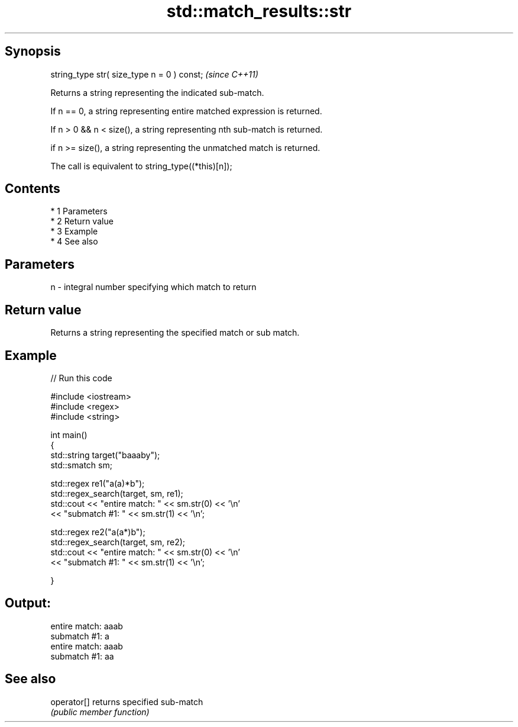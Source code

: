 .TH std::match_results::str 3 "Apr 19 2014" "1.0.0" "C++ Standard Libary"
.SH Synopsis
   string_type str( size_type n = 0 ) const;  \fI(since C++11)\fP

   Returns a string representing the indicated sub-match.

   If n == 0, a string representing entire matched expression is returned.

   If n > 0 && n < size(), a string representing nth sub-match is returned.

   if n >= size(), a string representing the unmatched match is returned.

   The call is equivalent to string_type((*this)[n]);

.SH Contents

     * 1 Parameters
     * 2 Return value
     * 3 Example
     * 4 See also

.SH Parameters

   n - integral number specifying which match to return

.SH Return value

   Returns a string representing the specified match or sub match.

.SH Example

   
// Run this code

 #include <iostream>
 #include <regex>
 #include <string>

 int main()
 {
     std::string target("baaaby");
     std::smatch sm;

     std::regex re1("a(a)*b");
     std::regex_search(target, sm, re1);
     std::cout << "entire match: " << sm.str(0) << '\\n'
               << "submatch #1: " << sm.str(1) << '\\n';

     std::regex re2("a(a*)b");
     std::regex_search(target, sm, re2);
     std::cout << "entire match: " << sm.str(0) << '\\n'
               << "submatch #1: " << sm.str(1) << '\\n';

 }

.SH Output:

 entire match: aaab
 submatch #1: a
 entire match: aaab
 submatch #1: aa

.SH See also

   operator[] returns specified sub-match
              \fI(public member function)\fP
